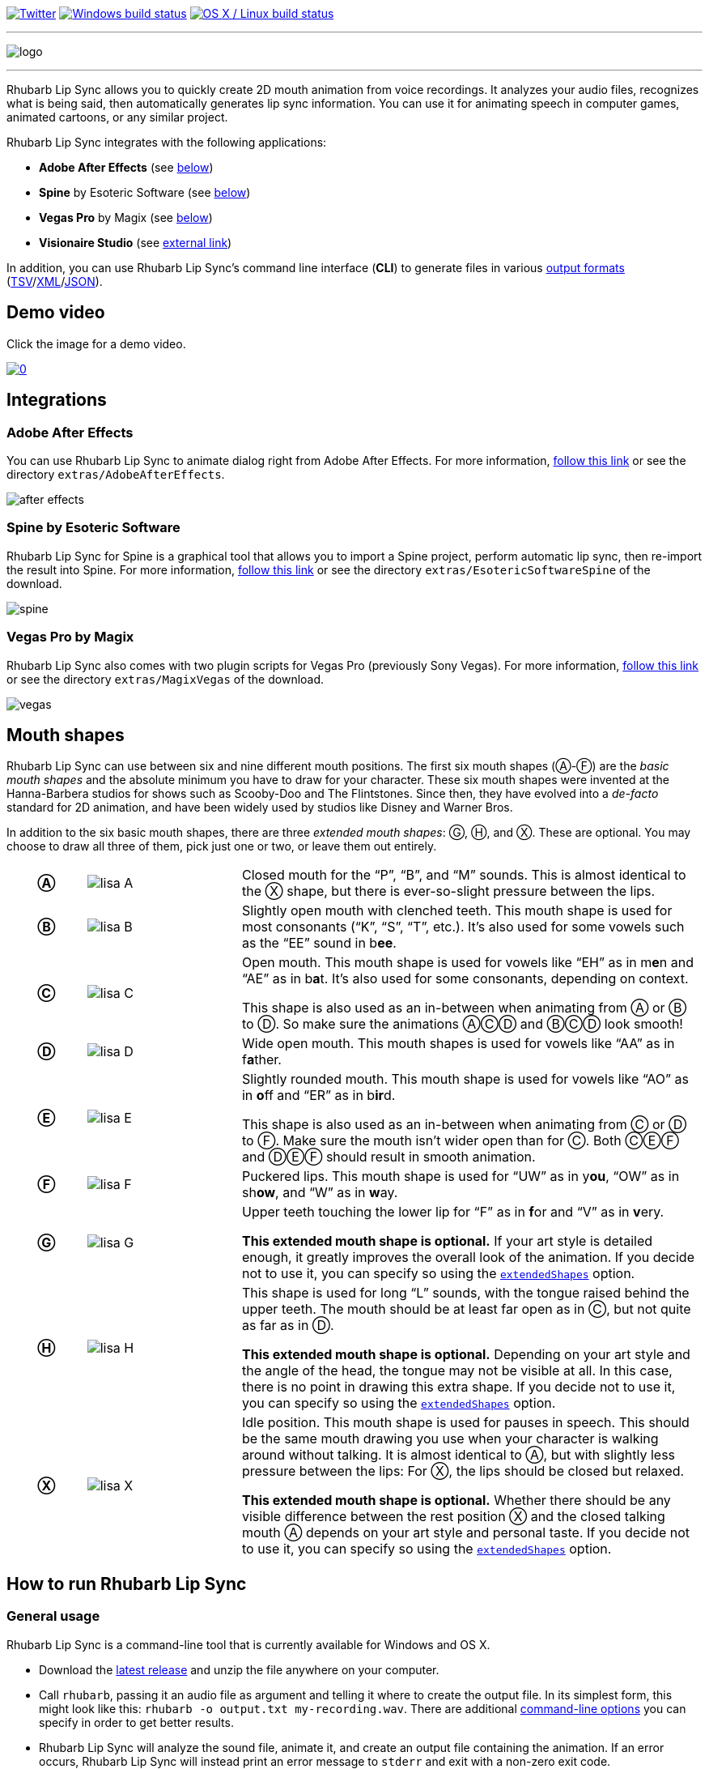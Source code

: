 :A: &#9398;
:B: &#9399;
:C: &#9400;
:D: &#9401;
:E: &#9402;
:F: &#9403;
:G: &#9404;
:H: &#9405;
:X: &#9421;

image:https://img.shields.io/twitter/follow/RhubarbLipSync.svg?style=social&label=Follow["Twitter", link="https://twitter.com/RhubarbLipSync"]
image:https://img.shields.io/appveyor/ci/DanielSWolf/rhubarb-lip-sync/master.svg?label=Windows%20build["Windows build status", link="https://ci.appveyor.com/project/DanielSWolf/rhubarb-lip-sync"]
image:https://img.shields.io/travis/DanielSWolf/rhubarb-lip-sync/master.svg?label=OS%20X%20/%20Linux%20build["OS X / Linux build status", link="https://travis-ci.org/DanielSWolf/rhubarb-lip-sync"]

---

image:img/logo.png[align="center"]

---

Rhubarb Lip Sync allows you to quickly create 2D mouth animation from voice recordings. It analyzes your audio files, recognizes what is being said, then automatically generates lip sync information. You can use it for animating speech in computer games, animated cartoons, or any similar project.

Rhubarb Lip Sync integrates with the following applications:

* *Adobe After Effects* (see <<afterEffects,below>>)
* *Spine* by Esoteric Software (see <<spine,below>>)
* *Vegas Pro* by Magix (see <<vegas,below>>)
* *Visionaire Studio* (see https://www.visionaire-studio.net/forum/thread/mouth-animation-using-rhubarb-lip-sync[external link])

In addition, you can use Rhubarb Lip Sync's command line interface (*CLI*) to generate files in various <<outputFormats,output formats>> (<<tsv,TSV>>/<<xml,XML>>/<<json,JSON>>). 

== Demo video

Click the image for a demo video.

https://www.youtube.com/watch?v=zzdPSFJRlEo[image:http://img.youtube.com/vi/zzdPSFJRlEo/0.jpg[]]

== Integrations

[[afterEffects]]
=== Adobe After Effects

You can use Rhubarb Lip Sync to animate dialog right from Adobe After Effects. For more information, <<extras/AdobeAfterEffects/README.adoc#,follow this link>> or see the directory `extras/AdobeAfterEffects`.

image:img/after-effects.png[]

[[spine]]
=== Spine by Esoteric Software

Rhubarb Lip Sync for Spine is a graphical tool that allows you to import a Spine project, perform automatic lip sync, then re-import the result into Spine. For more information, <<extras/EsotericSoftwareSpine/README.adoc#,follow this link>> or see the directory `extras/EsotericSoftwareSpine` of the download.

image:img/spine.png[]

[[vegas]]
=== Vegas Pro by Magix

Rhubarb Lip Sync also comes with two plugin scripts for Vegas Pro (previously Sony Vegas).  For more information, <<extras/MagixVegas/README.adoc#,follow this link>> or see the directory `extras/MagixVegas` of the download.

image:img/vegas.png[]

[[mouth-shapes]]
== Mouth shapes

Rhubarb Lip Sync can use between six and nine different mouth positions. The first six mouth shapes ({A}-{F}) are the _basic mouth shapes_ and the absolute minimum you have to draw for your character. These six mouth shapes were invented at the Hanna-Barbera studios for shows such as Scooby-Doo and The Flintstones. Since then, they have evolved into a _de-facto_ standard for 2D animation, and have been widely used by studios like Disney and Warner Bros.

In addition to the six basic mouth shapes, there are three _extended mouth shapes_: {G}, {H}, and {X}. These are optional. You may choose to draw all three of them, pick just one or two, or leave them out entirely.

[cols="1h,2,6"]
|===

| {A} | image:img/lisa-A.png[]
| Closed mouth for the "`P`", "`B`", and "`M`" sounds. This is almost identical to the {X} shape, but there is ever-so-slight pressure between the lips.

| {B} | image:img/lisa-B.png[]
| Slightly open mouth with clenched teeth. This mouth shape is used for most consonants ("`K`", "`S`", "`T`", etc.). It's also used for some vowels such as the "`EE`" sound in b**ee**.

| {C} | image:img/lisa-C.png[]
| Open mouth. This mouth shape is used for vowels like "`EH`" as in m**e**n and "`AE`" as in b**a**t. It's also used for some consonants, depending on context.

This shape is also used as an in-between when animating from {A} or {B} to {D}. So make sure the animations {A}{C}{D} and {B}{C}{D} look smooth!

| {D} | image:img/lisa-D.png[]
| Wide open mouth. This mouth shapes is used for vowels like "`AA`" as in f**a**ther.

| {E} | image:img/lisa-E.png[]
| Slightly rounded mouth. This mouth shape is used for vowels like "`AO`" as in **o**ff and "`ER`" as in b**ir**d.

This shape is also used as an in-between when animating from {C} or {D} to {F}. Make sure the mouth isn't wider open than for {C}. Both {C}{E}{F} and {D}{E}{F} should result in smooth animation.

| {F} | image:img/lisa-F.png[]
| Puckered lips. This mouth shape is used for "`UW`" as in y**ou**, "`OW`" as in sh**ow**, and "`W`" as in **w**ay.

| {G} | image:img/lisa-G.png[]
| Upper teeth touching the lower lip for "`F`" as in **f**or and "`V`" as in **v**ery.

*This extended mouth shape is optional.* If your art style is detailed enough, it greatly improves the overall look of the animation. If you decide not to use it, you can specify so using the <<extendedShapes,`extendedShapes`>> option.

| {H} | image:img/lisa-H.png[]
| This shape is used for long "`L`" sounds, with the tongue raised behind the upper teeth. The mouth should be at least far open as in {C}, but not quite as far as in {D}.

*This extended mouth shape is optional.* Depending on your art style and the angle of the head, the tongue may not be visible at all. In this case, there is no point in drawing this extra shape. If you decide not to use it, you can specify so using the <<extendedShapes,`extendedShapes`>> option.

| {X} | image:img/lisa-X.png[]
| Idle position. This mouth shape is used for pauses in speech. This should be the same mouth drawing you use when your character is walking around without talking. It is almost identical to {A}, but with slightly less pressure between the lips: For {X}, the lips should be closed but relaxed.

*This extended mouth shape is optional.* Whether there should be any visible difference between the rest position {X} and the closed talking mouth {A} depends on your art style and personal taste. If you decide not to use it, you can specify so using the <<extendedShapes,`extendedShapes`>> option.
|===

== How to run Rhubarb Lip Sync

=== General usage ===

Rhubarb Lip Sync is a command-line tool that is currently available for Windows and OS X.

* Download the https://github.com/DanielSWolf/rhubarb-lip-sync/releases[latest release] and unzip the file anywhere on your computer.
* Call `rhubarb`, passing it an audio file as argument and telling it where to create the output file. In its simplest form, this might look like this: `rhubarb -o output.txt my-recording.wav`. There are additional <<options,command-line options>> you can specify in order to get better results.
* Rhubarb Lip Sync will analyze the sound file, animate it, and create an output file containing the animation. If an error occurs, Rhubarb Lip Sync will instead print an error message to `stderr` and exit with a non-zero exit code.

[[options]]
=== Command-line options ===

==== Basic command-line options ====

The following command-line options are the most common:

[cols="2,5"]
|===
| Option | Description

| _<input file>_
| The audio file to be analyzed. This must be the last command-line argument. Supported file formats are WAVE (.wav) and Ogg Vorbis (.ogg).

| `-r` _<recognizer>_, `--recognizer` _<recognizer>_
| Specifies how Rhubarb Lip Sync recognizes speech within the recording. Options: `pocketSphinx` (use for English recordings), `phonetic` (use for non-English recordings). For details, see <<recognizers>>.

_Default value: ``pocketSphinx``_

| `-f` _<format>_, `--exportFormat` _<format>_
| The export format. Options: `tsv` (tab-separated values, see <<tsv,details>>), `xml` (see <<xml,details>>), `json` (see <<json,details>>).

_Default value: ``tsv``_

| `-d` _<path>_, `--dialogFile` _<path>_
| With this option, you can provide Rhubarb Lip Sync with the dialog text to get more reliable results. Specify the path to a plain-text file (in ASCII or UTF-8 format) containing the dialog contained in the audio file. Rhubarb Lip Sync will still perform word recognition internally, but it will prefer words and phrases that occur in the dialog file. This leads to better recognition results and thus more reliable animation.

For instance, let's say you're recording dialog for a computer game. The script says: "`That's all gobbledygook to me.`" But actually, the voice artist ends up saying "`That's _just_ gobbledygook to me,`" deviating from the dialog. If you specify a dialog file with the original line ("`That's all gobbledygook to me`"), this will still allow Rhubarb Lip Sync to produce better results, because it will watch out for the uncommon word "`gobbledygook`". Rhubarb Lip Sync will ignore the dialog file where it audibly differs from the recording, and benefit from it where it matches.

_It is always a good idea to specify the dialog text. This will usually lead to more reliable mouth animation, even if the text is not completely accurate._

[[extendedShapes]]
| `--extendedShapes` _<string>_
| As described in <<mouth-shapes>>, Rhubarb Lip Sync uses six basic mouth shapes and up to three _extended mouth shapes_, which are optional. Use this option to specify which extended mouth shapes should be used. For example, to use only the {G} and {X} extended mouth shapes, specify `GX`; to use only the six basic mouth shapes, specify an empty string: `""`.

_Default value: ``GHX``_

| `-o`, `--output` _<output file>_
| The name of the output file to create. If the file already exists, it will be overwritten. If you don't specify an output file, the result will be written to `stdout`.

| `--version`
| Displays version information and exits.

| `-h`, `--help`
| Displays usage information and exits.
|===

==== Advanced command-line options ====

The following command-line options can be helpful in special situations, especially when automating Rhubarb Lip Sync.

[cols="2,5"]
|===
| Option | Description

[[quiet]]
| `-q`, `--quiet`
| By default, Rhubarb Lip Sync writes a number of progress messages to `stderr`. If you're using it as part of a batch process, this may clutter your console. If you specify the `--quiet` flag, there won't be any output to `stderr` unless an error occurred.

You can combine this option with the <<consoleLevel,`consoleLevel`>> option to change the minimum event level that is printed to `stderr`.

| `--machineReadable`
a| This option is useful if you want to integrate Rhubarb Lip Sync with another (possibly graphical) application. All status messages to `stderr` will be in structured JSON format, allowing your program to parse them and display a graphical progress bar or something similar. For details, see <<machineReadable,Machine-readable status messages>>.

[[consoleLevel]]
| `--consoleLevel` _<level>_
| Sets the log level for reporting to the console (`stderr`). Options: `trace`, `debug`, `info`, `warning`, `error`, `fatal`.

If <<quiet,`--quiet`>> is also specified, only events with the specified level or higher will be printed. Otherwise, a small number of essential events (startup, progress, etc.) will be printed even if their levels are below the specified value.

_Default value: ``error``_

| `--logFile` _<path>_
| Creates a log file with diagnostic information at the specified path.

|`--logLevel` _<level>_
| Sets the log level for the log file. Only events with the specified level or higher will be logged. Options: `trace`, `debug`, `info`, `warning`, `error`, `fatal`.

_Default value: ``debug``_

| `--threads` _<number>_
| Rhubarb Lip Sync uses multithreading to speed up processing. By default, it creates as many worker threads as there are cores on your CPU, which results in optimal processing speed. You may choose to specify a lower number if you feel that Rhubarb Lip Sync is slowing down other applications. Specifying a higher number is not recommended, as it won't result in any additional speed-up.

Note that for short audio files, Rhubarb Lip Sync may choose to use fewer threads than specified.

_Default value: as many threads as your CPU has cores_
|===

[[recognizers]]
== Recognizers

The first step in processing an audio file is determining what is being said. More specifically, Rhubarb Lip Sync uses speech recognition to figure out what sound is being said at what point in time. You can choose between two recognizers:

=== PocketSphinx

PocketSphinx is an open-source speech recognition library that generally gives good results. This is the default recognizer. The downside is that PocketSphinx only recognizes English dialog. So if your recordings are in a language other than English, this is not a good choice.

=== Phonetic

Rhubarb Lip Sync also comes with a phonetic recognizer. _Phonetic_ means that this recognizer won't try to understand entire (English) words and phrases. Instead, it will recognize individual sounds and syllables. The results are usually less precise than those from the PocketSphinx recognizer. The advantage is that this recognizer is language-independent. Use it if your recordings are not in English.

[[outputFormats]]
== Output formats

The output of Rhubarb Lip Sync is a file that tells you which mouth shape to display at what time within the recording. You can choose between three file formats -- TSV, XML, and JSON. The following paragraphs show you what each of these formats looks like.

[[tsv]]
=== Tab-separated values (`tsv`)

TSV is the simplest and most compact export format supported by Rhubarb Lip Sync. Each line starts with a timestamp (in seconds), followed by a tab, followed by the name of the mouth shape. The following is the output for a recording of a person saying 'Hi.'

[source]
----
0.00	X
0.05	D
0.27	C
0.31	B
0.43	X
0.47	X
----

Here's how to read it:

* At the beginning of the recording (0.00s), the mouth is closed (shape {X}). The very first output will always have the timestamp 0.00s.
* 0.05s into the recording, the mouth opens wide (shape {D}) for the "`HH`" sound, anticipating the "`AY`" sound that will follow.
* The second half of the "`AY`" diphtong (0.31s into the recording) requires clenched teeth (shape {B}). Before that, shape {C} is inserted as an in-between at 0.27s. This allows for a smoother animation from {D} to {B}.
* 0.43s into the recording, the dialog is finished and the mouth closes again (shape {X}).
* The last output line in TSV format is special: Its timestamp is always the very end of the recording (truncated to a multiple of 0.01s) and its value is always a closed mouth (shape {X} or {A}, depending on your <<extendedShapes,`extendedShapes`>> settings).

[[xml]]
=== XML format (`xml`)

XML format is rather verbose. The following is the output for a person saying 'Hi,' the same recording as above.

[source,xml]
----
<?xml version="1.0" encoding="utf-8"?>
<rhubarbResult>
  <metadata>
    <soundFile>C:\Users\Daniel\Desktop\av\hi\hi.wav</soundFile>
    <duration>0.47</duration>
  </metadata>
  <mouthCues>
    <mouthCue start="0.00" end="0.05">X</mouthCue>
    <mouthCue start="0.05" end="0.27">D</mouthCue>
    <mouthCue start="0.27" end="0.31">C</mouthCue>
    <mouthCue start="0.31" end="0.43">B</mouthCue>
    <mouthCue start="0.43" end="0.47">X</mouthCue>
  </mouthCues>
</rhubarbResult>
----

The file starts with a `metadata` block containing the full path of the original recording and its duration (truncated to a multiple of 0.01s). After that, each `mouthCue` element indicates the start and end of a certain mouth shape, as explained for <<tsv,TSV format>>. Note that the end of each mouth cue is identical with the start of the following one. This is a bit redundant, but it means that we don't need a special final element like in TSV format.

[[json]]
=== JSON format (`json`)

JSON format is very similar to <<xml,XML format>>. The choice mainly depends on the programming language you use, which may have built-in support for one format but not the other. The following is the output for a person saying 'Hi,' the same recording as above.

[source,json]
----
{
  "metadata": {
    "soundFile": "C:\\Users\\Daniel\\Desktop\\av\\hi\\hi.wav",
    "duration": 0.47
  },
  "mouthCues": [
    { "start": 0.00, "end": 0.05, "value": "X" },
    { "start": 0.05, "end": 0.27, "value": "D" },
    { "start": 0.27, "end": 0.31, "value": "C" },
    { "start": 0.31, "end": 0.43, "value": "B" },
    { "start": 0.43, "end": 0.47, "value": "X" }
  ]
}
----

There is nothing surprising here; everything said about XML format applies to JSON, too.

[[machineReadable]]
== Machine-readable status messages

Use the `--machineReadable` command-line option to enable machine-readable status messages. In this mode, each line printed to `stderr` will be an object in JSON format. Every object contains the following:

* Property `type`: The type of the event. Currently, one of `"start"` (application start), `"progress"` (numeric progress), `"success"` (successful termination), `"failure"` (unsuccessful termination), and `"log"` (a log message without structured information).
* Event-specific structured data. For instance, a `"progress"` event contains the property `value` with a numeric value between 0.0 and 1.0.
* Property `log`: A log message describing the event, plus severity information. If you aren't interested in the structured data, you can display this as a fallback. For instance, a `"progress"` event with the structured information `"value": 0.69` may contain the following redundant log message: `"Progress: 69%"`.

You can combine this option with the <<consoleLevel,`consoleLevel`>> option. Note, however, that this only affects unstructured events of type `"log"` (not to be confused with the `log` property each event contains).

The following is an example output to `stderr` from a _successful_ run:

[source,json]
----
{ "type": "start", "file": "hi.wav", "log": { "level": "Info", "message": "Application startup. Input file: \"hi.wav\"." } }
{ "type": "progress", "value": 0.00, "log": { "level": "Trace", "message": "Progress: 0%" } }
{ "type": "progress", "value": 0.01, "log": { "level": "Trace", "message": "Progress: 1%" } }
{ "type": "progress", "value": 0.03, "log": { "level": "Trace", "message": "Progress: 3%" } }
{ "type": "progress", "value": 0.06, "log": { "level": "Trace", "message": "Progress: 6%" } }
{ "type": "progress", "value": 0.69, "log": { "level": "Trace", "message": "Progress: 68%" } }
{ "type": "progress", "value": 1.00, "log": { "level": "Trace", "message": "Progress: 100%" } }
// Result data, printed to stdout...
{ "type": "success", "log": { "level": "Info", "message": "Application terminating normally." } }
----

The following is an example output to `stderr` from a _failed_ run:

[source,json]
----
{ "type": "start", "file": "no-such-file.wav", "log": { "level": "Info", "message": "Application startup. Input file: \"no-such-file.wav\"." } }
{ "type": "failure", "reason": "Error processing file \"no-such-file.wav\".\nCould not open sound file \"no-such-file.wav\".\nNo such file or directory", "log": { "level": "Fatal", "message": "Application terminating with error: Error processing file \"no-such-file.wav\".\nCould not open sound file \"no-such-file.wav\".\nNo such file or directory" } }
----

Note that the output format <<Versioning,adheres to SemVer>>. That means that the JSON output created after a minor upgrade will still be compatible. Note, however, that the following kinds of changes may occur at any time, because I consider them non-breaking:

* Additional types of progress events. Just ignore those events whose types you do not know or use their unstructured `log` property.
* Additional properties in any object. Just ignore properties you aren't interested in.
* Changes in JSON formatting, such as a re-ordering of properties or changes in whitespaces (except for line breaks -- every event will remain on a singe line)
* Fewer or more events of type `"log"` or changes in the wording of log messages

[[versioning]]
== Versioning (SemVer)

Rhubarb Lip Sync uses Semantic Versioning (SemVer) for its command-line interface. For general information on Semantic Versioning, have a look at the http://semver.org/[official SemVer website].

As a rule of thumb, everything you can use through the command-line interface adheres to SemVer. Everything else (i.e., the source code, integrations with third-party software, etc.) does not.

== I'd love to hear from you!

Have you created something great using Rhubarb Lip Sync? -- *https://twitter.com/RhubarbLipSync[Let me know on Twitter]* or *send me an email* at +++&#100;&#119;&#111;&#108;&#102;&#064;&#100;&#097;&#110;&#110;&#097;&#100;&#046;&#100;&#101;+++!

Do you need help? Have you spotted a bug? Do you have a suggestion? -- *https://github.com/DanielSWolf/rhubarb-lip-sync/issues[Create an issue!]*

'''

https://www.jetbrains.com/[image:img/resharper-cpp.svg[]] https://www.jetbrains.com/[JetBrains] have been kind enough to supply me with a free Open Source license of https://www.jetbrains.com/resharper-cpp/[ReSharper C++].
